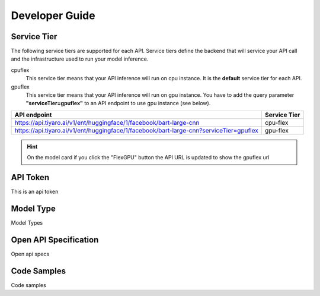 Developer Guide
===============

.. _servicetier:

Service Tier
------------

The following service tiers are supported for each API. Service tiers define the backend that will service your API call and the infrastructure used to run your model inference.

cpuflex
   This service tier means that your API inference will run on cpu instance. It is the **default** service tier for each API.

gpuflex
   This service tier means that your API inference will run on gpu instance. You have to add the query parameter **"serviceTier=gpuflex"** to an API endpoint to use gpu instance (see below). 

.. csv-table:: 
   :header: "API endpoint", "Service Tier"

   "https://api.tiyaro.ai/v1/ent/huggingface/1/facebook/bart-large-cnn", cpu-flex
   "https://api.tiyaro.ai/v1/ent/huggingface/1/facebook/bart-large-cnn?serviceTier=gpuflex", gpu-flex


.. hint:: On the model card if you click the "FlexGPU" button the API URL is updated to show the gpuflex url


.. _apitoken:

API Token
---------
This is an api token


.. _modeltype:

Model Type
----------
Model Types


.. _openapispec:

Open API Specification
----------------------
Open api specs


.. _codesamples:

Code Samples
------------
Code samples